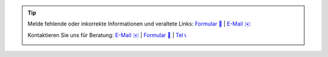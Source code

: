 .. |logo| image:: https://files.oxl.at/img/oxl3_xs.webp
   :class: oxl-head-logo
   :alt: OXL IT Services Website
   :target: https://www.oxl.at

.. tip::

    Melde fehlende oder inkorrekte Informationen und veraltete Links: `Formular 📝 <https://github.com/O-X-L/blog/issues/new>`_ | `E-Mail ✉️ <mailto:kontakt+docs@oxl.at>`_

    Kontaktieren Sie uns für Beratung: `E-Mail ✉️ <mailto:kontakt@oxl.at>`_ | `Formular 📝 <https://www.oxl.at/contact>`_ | `Tel 📞 <tel:+433115409000>`_

    |logo|
